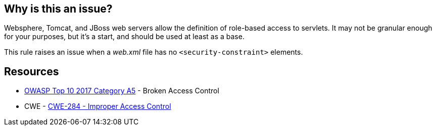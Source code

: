== Why is this an issue?

Websphere, Tomcat, and JBoss web servers allow the definition of role-based access to servlets. It may not be granular enough for your purposes, but it's a start, and should be used at least as a base.


This rule raises an issue when a _web.xml_ file has no ``++<security-constraint>++`` elements.


== Resources

* https://owasp.org/www-project-top-ten/2017/A5_2017-Broken_Access_Control[OWASP Top 10 2017 Category A5] - Broken Access Control
* CWE - https://cwe.mitre.org/data/definitions/284[CWE-284 - Improper Access Control]


ifdef::env-github,rspecator-view[]

'''
== Implementation Specification
(visible only on this page)

=== Message

Add "security-constraint" elements to this descriptor.


=== Highlighting

top-level element


'''
== Comments And Links
(visible only on this page)

=== on 19 Mar 2018, 11:01:13 Sébastien GIORIA - AppSecFR wrote:
Could tagged A6:2017 too. This is a configuration element

endif::env-github,rspecator-view[]
